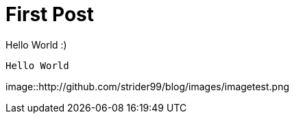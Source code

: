 // = Your Blog title
// See https://hubpress.gitbooks.io/hubpress-knowledgebase/content/ for information about the parameters.
// :hp-image: /covers/cover.png
// :published_at: 2019-01-31
// :hp-tags: HubPress, Blog, Open_Source,
// :hp-alt-title: My English Title

= First Post

Hello World :)
```
Hello World
```
:hp-image: /images/imagetest.png
image::http://github.com/strider99/blog/images/imagetest.png
